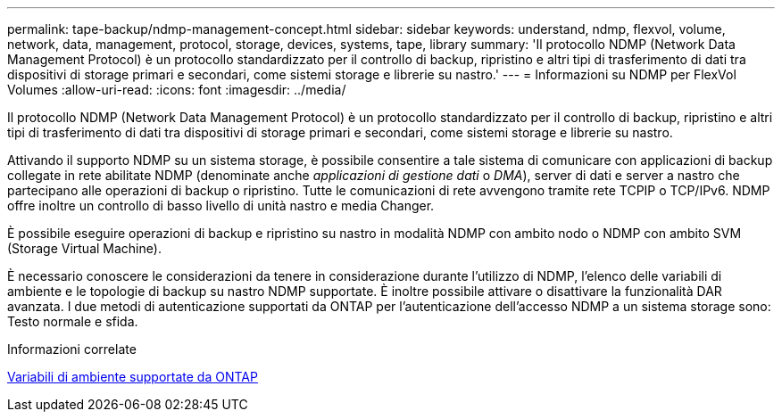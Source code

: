 ---
permalink: tape-backup/ndmp-management-concept.html 
sidebar: sidebar 
keywords: understand, ndmp, flexvol, volume, network, data, management, protocol, storage, devices, systems, tape, library 
summary: 'Il protocollo NDMP (Network Data Management Protocol) è un protocollo standardizzato per il controllo di backup, ripristino e altri tipi di trasferimento di dati tra dispositivi di storage primari e secondari, come sistemi storage e librerie su nastro.' 
---
= Informazioni su NDMP per FlexVol Volumes
:allow-uri-read: 
:icons: font
:imagesdir: ../media/


[role="lead"]
Il protocollo NDMP (Network Data Management Protocol) è un protocollo standardizzato per il controllo di backup, ripristino e altri tipi di trasferimento di dati tra dispositivi di storage primari e secondari, come sistemi storage e librerie su nastro.

Attivando il supporto NDMP su un sistema storage, è possibile consentire a tale sistema di comunicare con applicazioni di backup collegate in rete abilitate NDMP (denominate anche _applicazioni di gestione dati_ o _DMA_), server di dati e server a nastro che partecipano alle operazioni di backup o ripristino. Tutte le comunicazioni di rete avvengono tramite rete TCPIP o TCP/IPv6. NDMP offre inoltre un controllo di basso livello di unità nastro e media Changer.

È possibile eseguire operazioni di backup e ripristino su nastro in modalità NDMP con ambito nodo o NDMP con ambito SVM (Storage Virtual Machine).

È necessario conoscere le considerazioni da tenere in considerazione durante l'utilizzo di NDMP, l'elenco delle variabili di ambiente e le topologie di backup su nastro NDMP supportate. È inoltre possibile attivare o disattivare la funzionalità DAR avanzata. I due metodi di autenticazione supportati da ONTAP per l'autenticazione dell'accesso NDMP a un sistema storage sono: Testo normale e sfida.

.Informazioni correlate
xref:environment-variables-supported-concept.adoc[Variabili di ambiente supportate da ONTAP]
